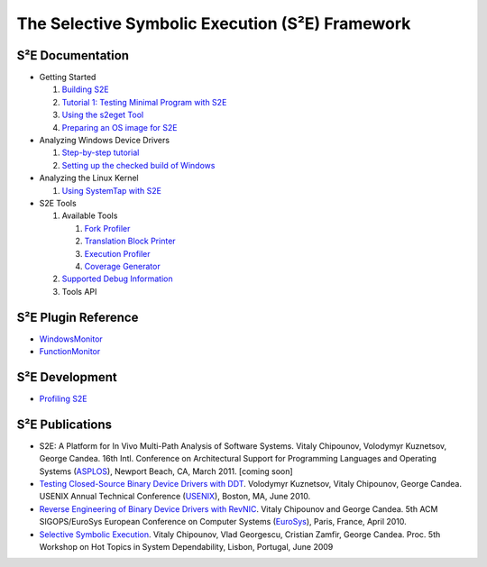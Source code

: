 ================================================
The Selective Symbolic Execution (S²E) Framework
================================================


S²E Documentation
=================

* Getting Started

  1. `Building S2E <BuildingS2E.html>`_
  2. `Tutorial 1: Testing Minimal Program with S2E <TestingMinimalProgram.html>`_
  3. `Using the s2eget Tool <UsingS2EGet.html>`_
  4. `Preparing an OS image for S2E <ImageInstallation.html>`_
  
* Analyzing Windows Device Drivers

  1. `Step-by-step  tutorial <Windows/DriverTutorial.html>`_  
  2. `Setting up the checked build of Windows <Windows/CheckedBuild.html>`_  
  
* Analyzing the Linux Kernel

  1. `Using SystemTap with S2E <SystemTap.html>`_  
  
* S2E Tools
  
  1. Available Tools
     
     1. `Fork Profiler <Tools/ForkProfiler.html>`_
     2. `Translation Block Printer <Tools/TbPrinter.html>`_
     3. `Execution Profiler <Tools/ExecutionProfiler.html>`_
     4. `Coverage Generator <Tools/CoverageGenerator.html>`_
   
  2. `Supported Debug Information <Tools/DebugInfo.html>`_
  3. Tools API
  
S²E Plugin Reference
====================

* `WindowsMonitor <Plugins/WindowsInterceptor/WindowsMonitor.html>`_
* `FunctionMonitor <Plugins/FunctionMonitor.html>`_

S²E Development
===============

* `Profiling S2E <ProfilingS2E.html>`_

S²E Publications
================

* S2E: A Platform for In Vivo Multi-Path Analysis of Software Systems. Vitaly
  Chipounov, Volodymyr Kuznetsov, George Candea. 16th Intl. Conference on
  Architectural Support for Programming Languages and Operating Systems
  (`ASPLOS <http://asplos11.cs.ucr.edu/>`_), Newport Beach, CA, March 2011.
  [coming soon]
* `Testing Closed-Source Binary Device Drivers with DDT
  <http://dslab.epfl.ch/pubs/ddt>`_. Volodymyr Kuznetsov, Vitaly Chipounov,
  George Candea. USENIX Annual Technical Conference (`USENIX
  <http://www.usenix.org/event/atc10/>`_), Boston, MA, June 2010.
* `Reverse Engineering of Binary Device Drivers with RevNIC
  <http://dslab.epfl.ch/pubs/revnic>`_. Vitaly Chipounov and George Candea. 5th
  ACM SIGOPS/EuroSys European Conference on Computer Systems (`EuroSys
  <http://eurosys2010.sigops-france.fr/>`_), Paris, France, April 2010.
* `Selective Symbolic Execution <http://dslab.epfl.ch/pubs/selsymbex>`_. Vitaly
  Chipounov, Vlad Georgescu, Cristian Zamfir, George Candea. Proc. 5th Workshop
  on Hot Topics in System Dependability, Lisbon, Portugal, June 2009

